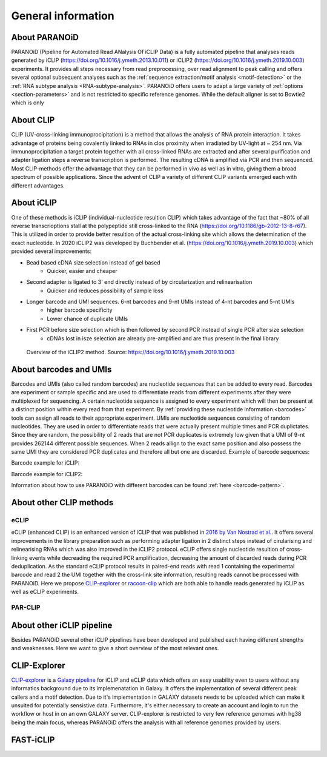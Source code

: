 .. _section-about:

General information
===================

About PARANOiD
--------------
PARANOiD (Pipeline for Automated Read ANalysis Of iCLIP Data) is a fully automated pipeline that analyses reads generated by iCLIP (https://doi.org/10.1016/j.ymeth.2013.10.011) or iCLIP2 (https://doi.org/10.1016/j.ymeth.2019.10.003) experiments. It provides all steps necessary from read preprocessing, over read alignment to peak calling and offers several optional subsequent analyses such as the :ref:`sequence extraction/motif analysis <motif-detection>` or the :ref:`RNA subtype analysis <RNA-subtype-analysis>`. PARANOiD offers users to adapt a large variety of :ref:`options <section-parameters>` and is not restricted to specific reference genomes. While the default aligner is set to Bowtie2 which is only 

About CLIP
----------
CLIP (UV-cross-linking immunoprocipitation) is a method that allows the analysis of RNA protein interaction. It takes advantage of proteins being covalently linked to RNAs in clos proximity when irradiated by UV-light at ~ 254 nm. Via immunoprocipitation a target protein together with all cross-linked RNAs are extracted and after several purification and adapter ligation steps a reverse transcription is performed. The resulting cDNA is amplified via PCR and then sequenced. Most CLIP-methods offer the advantage that they can be performed in vivo as well as in vitro, giving them a broad spectrum of possible applications.  
Since the advent of CLIP a variety of different CLIP variants emerged each with different advantages. 

About iCLIP
-----------
One of these methods is iCLIP (individual-nucleotide resultion CLIP) which takes advantage of the fact that ~80% of all reverse transcrioptions stall at the polypeptide still cross-linked to the RNA (https://doi.org/10.1186/gb-2012-13-8-r67). This is utilized in order to provide better resultion of the actual cross-linking site which allows the determination of the exact nucleotide. In 2020 iCLIP2 was developed by Buchbender et al. (https://doi.org/10.1016/j.ymeth.2019.10.003) which provided several improvements:

- Bead based cDNA size selection instead of gel based 
    - Quicker, easier and cheaper
    
- Second adapter is ligated to 3' end directly instead of by circularization and relinearisation 
    - Quicker and reduces possibility of sample loss

- Longer barcode and UMI sequences. 6-nt barcodes and 9-nt UMIs instead of 4-nt barcodes and 5-nt UMIs 
    - higher barcode specificity
    - Lower chance of duplicate UMIs

- First PCR before size selection which is then followed by second PCR instead of single PCR after size selection 
    - cDNAs lost in isze selection are already pre-amplified and are thus present in the final library

.. figure:: images/iCLIP2-overview.png
    :width: 600
    :alt: Overview of the iCLIP2 method. Taken from: https://doi.org/10.1016/j.ymeth.2019.10.003
    
    Overview of the iCLIP2 method. Source: https://doi.org/10.1016/j.ymeth.2019.10.003

About barcodes and UMIs
-----------------------
Barcodes and UMIs (also called random barcodes) are nucleotide sequences that can be added to every read. Barcodes are experiment or sample specific and are used to differentiate reads from different experiments after they were multiplexed for sequencing. A certain nucleotide sequence is assigned to every experiment which will then be present at a distinct position within every read from that experiment. By :ref:`providing these nucleotide information <barcodes>` tools can assign all reads to their appropriate experiment.  
UMIs are nucleotide sequences consisting of random nucleotides. They are used in order to differentiate reads that were actually present multiple times and PCR duplictates. Since they are random, the possibility of 2 reads that are not PCR duplicates is extremely low given that a UMI of 9-nt provides 262144 different possible sequences. When 2 reads allign to the exact same position and also possess the same UMI they are considered PCR duplicates and therefore all but one are discarded.
Example of barcode sequences:

.. raw:: html

    <ul>
        <li><span style="color: red"> Random barcode (UMI)</span></li>
        <li><span style="color: green"> Experimental barcode</span></li>
        <li><span style="color: black"> Actual read</span></li>
    </ul>

Barcode example for iCLIP:

.. raw:: html

    <div style="font-family: monospace; background-color: #f0f0f0; padding: 10px;">
        <span style="color: red;">NNN</span>
        <span style="color: green;">XXXX</span>
        <span style="color: red;">NN</span>
        <span style="color: black;">AGTCGCTCGCTCGATAGCTAGCTAGCTAGCT</span>
    </div>
    <br>


Barcode example for iCLIP2:

.. raw:: html

    <div style="font-family: monospace; background-color: #f0f0f0; padding: 10px;">
        <span style="color: red;">NNNNN</span>
        <span style="color: green;">XXXXXX</span>
        <span style="color: red;">NNNN</span>
        <span style="color: black;">AGTCGCTCGCTCGATAGCTAGCTAGCTAGCT</span>
    </div>
    <br>

Information about how to use PARANOiD with different barcodes can be found :ref:`here <barcode-pattern>`.

About other CLIP methods
------------------------

eCLIP
^^^^^
eCLIP (enhanced CLIP) is an enhanced version of iCLIP that was published in `2016 by Van Nostrad et al. <https://doi.org/10.1038/nmeth.3810>`_. It offers several improvements in the library preparation such as performing adapter ligation in 2 distinct steps instead of cirularising and relinearising RNAs which was also improved in the iCLIP2 protocol. eCLIP offers single nucleotide resultion of cross-linking events while decreading the required PCR amplification, decreasing the amount of discarded reads during PCR deduplication. As the standard eCLIP protocol results in paired-end reads with read 1 containing the experimental barcode and read 2 the UMI together with the cross-link site information, resulting reads cannot be processed with PARANOiD. Here we propose `CLIP-explorer <https://doi.org/10.1093/gigascience/giaa108>`_ or `racoon-clip <https://doi.org/10.1093/bioadv/vbae084>`_ which are both able to handle reads generated by iCLIP as well as eCLIP experiments.

PAR-CLIP
^^^^^^^^

About other iCLIP pipeline
--------------------------

Besides PARANOiD several other iCLIP pipelines have been developed and published each having different strengths and weaknesses. Here we want to give a short overview of the most relevant ones.

.. _CLIP-explorer:

CLIP-Explorer
-------------
`CLIP-explorer <https://doi.org/10.1093/gigascience/giaa108>`_ is a `Galaxy pipeline <https://clipseq.usegalaxy.eu/>`_ for iCLIP and eCLIP data which offers an easy usability even to users without any informatics background due to its implemenatation in Galaxy. It offers the implementation of several different peak callers and a motif detection.  
Due to it's implementation in GALAXY datasets needs to be uploaded which can make it unsuited for potentially sensistive data. Furthermore, it's either necessary to create an account and login to run the workflow or host in on an own GALAXY server. CLIP-explorer is restricted to very few reference genomes with hg38 being the main focus, whereas PARANOiD offers the analysis with all reference genomes provided by users. 

.. _FAST-iCLIP:

FAST-iCLIP
----------
